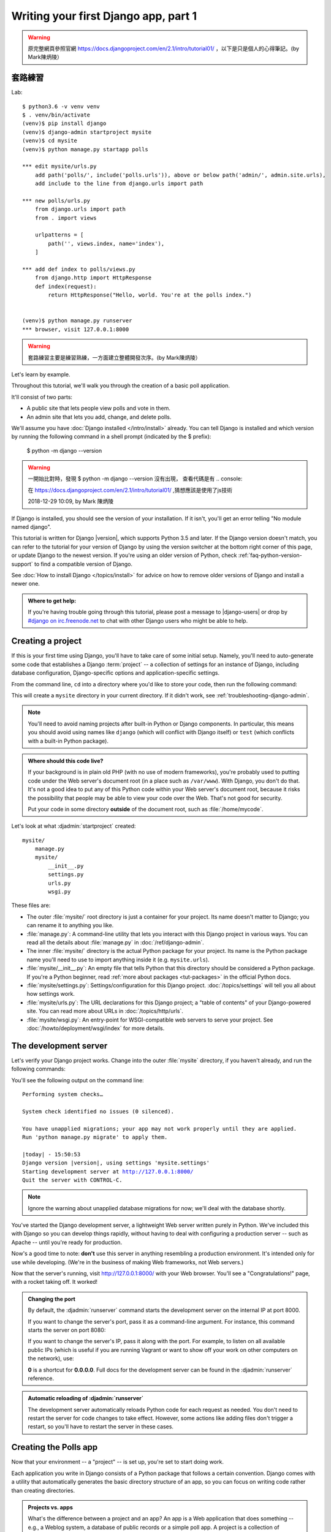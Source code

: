 =====================================
Writing your first Django app, part 1
=====================================



.. warning::
    原完整網頁參照官網 https://docs.djangoproject.com/en/2.1/intro/tutorial01/
    ，以下是只是個人的心得筆記。(by Mark陳炳陵）


套路練習
==================

Lab::

    $ python3.6 -v venv venv
    $ . venv/bin/activate
    (venv)$ pip install django
    (venv)$ django-admin startproject mysite
    (venv)$ cd mysite
    (venv)$ python manage.py startapp polls
    
    *** edit mysite/urls.py
        add path('polls/', include('polls.urls')), above or below path('admin/', admin.site.urls),
        add include to the line from django.urls import path
    
    *** new polls/urls.py
        from django.urls import path
        from . import views

        urlpatterns = [
            path('', views.index, name='index'),
        ]
    
    *** add def index to polls/views.py
        from django.http import HttpResponse    
        def index(request):
            return HttpResponse("Hello, world. You're at the polls index.")

    
    (venv)$ python manage.py runserver
    *** browser, visit 127.0.0.1:8000
    
    
    
    
    

.. warning::
    套路練習主要是練習熟練，一方面建立整體開發次序。(by Mark陳炳陵）
 
    




Let's learn by example.

Throughout this tutorial, we'll walk you through the creation of a basic
poll application.

It'll consist of two parts:

* A public site that lets people view polls and vote in them.
* An admin site that lets you add, change, and delete polls.

We'll assume you have :doc:`Django installed </intro/install>` already. You can
tell Django is installed and which version by running the following command
in a shell prompt (indicated by the $ prefix):


    $ python -m django --version
    


.. image:: _images/tutorial01_01.png
   :alt: tutorial01_01.png

.. image:: _images/tutorial01_02.png
   :alt: tutorial01_02.png

.. image:: _images/tutorial01_03.png
   :alt: tutorial01_03.png




.. warning::
    一開始比對時，發現 $ python -m django --version 沒有出現，
    查看代碼是有 .. console::
    
    在 https://docs.djangoproject.com/en/2.1/intro/tutorial01/
    ,猜想應該是使用了js技術
    
    2018-12-29 10:09, by Mark 陳炳陵





If Django is installed, you should see the version of your installation. If it
isn't, you'll get an error telling "No module named django".

This tutorial is written for Django |version|, which supports Python 3.5 and
later. If the Django version doesn't match, you can refer to the tutorial for
your version of Django by using the version switcher at the bottom right corner
of this page, or update Django to the newest version. If you're using an older
version of Python, check :ref:`faq-python-version-support` to find a compatible
version of Django.

See :doc:`How to install Django </topics/install>` for advice on how to remove
older versions of Django and install a newer one.

.. admonition:: Where to get help:

    If you're having trouble going through this tutorial, please post a message
    to |django-users| or drop by `#django on irc.freenode.net
    <irc://irc.freenode.net/django>`_ to chat with other Django users who might
    be able to help.

Creating a project
==================

If this is your first time using Django, you'll have to take care of some
initial setup. Namely, you'll need to auto-generate some code that establishes a
Django :term:`project` -- a collection of settings for an instance of Django,
including database configuration, Django-specific options and
application-specific settings.

From the command line, ``cd`` into a directory where you'd like to store your
code, then run the following command:

.. console::

   $ django-admin startproject mysite

This will create a ``mysite`` directory in your current directory. If it didn't
work, see :ref:`troubleshooting-django-admin`.

.. note::

    You'll need to avoid naming projects after built-in Python or Django
    components. In particular, this means you should avoid using names like
    ``django`` (which will conflict with Django itself) or ``test`` (which
    conflicts with a built-in Python package).

.. admonition:: Where should this code live?

    If your background is in plain old PHP (with no use of modern frameworks),
    you're probably used to putting code under the Web server's document root
    (in a place such as ``/var/www``). With Django, you don't do that. It's
    not a good idea to put any of this Python code within your Web server's
    document root, because it risks the possibility that people may be able
    to view your code over the Web. That's not good for security.

    Put your code in some directory **outside** of the document root, such as
    :file:`/home/mycode`.

Let's look at what :djadmin:`startproject` created::

    mysite/
        manage.py
        mysite/
            __init__.py
            settings.py
            urls.py
            wsgi.py

These files are:

* The outer :file:`mysite/` root directory is just a container for your
  project. Its name doesn't matter to Django; you can rename it to anything
  you like.

* :file:`manage.py`: A command-line utility that lets you interact with this
  Django project in various ways. You can read all the details about
  :file:`manage.py` in :doc:`/ref/django-admin`.

* The inner :file:`mysite/` directory is the actual Python package for your
  project. Its name is the Python package name you'll need to use to import
  anything inside it (e.g. ``mysite.urls``).

* :file:`mysite/__init__.py`: An empty file that tells Python that this
  directory should be considered a Python package. If you're a Python beginner,
  read :ref:`more about packages <tut-packages>` in the official Python docs.

* :file:`mysite/settings.py`: Settings/configuration for this Django
  project.  :doc:`/topics/settings` will tell you all about how settings
  work.

* :file:`mysite/urls.py`: The URL declarations for this Django project; a
  "table of contents" of your Django-powered site. You can read more about
  URLs in :doc:`/topics/http/urls`.

* :file:`mysite/wsgi.py`: An entry-point for WSGI-compatible web servers to
  serve your project. See :doc:`/howto/deployment/wsgi/index` for more details.

The development server
======================

Let's verify your Django project works. Change into the outer :file:`mysite` directory, if
you haven't already, and run the following commands:

.. console::

   $ python manage.py runserver

You'll see the following output on the command line:

.. parsed-literal::

    Performing system checks…

    System check identified no issues (0 silenced).

    You have unapplied migrations; your app may not work properly until they are applied.
    Run 'python manage.py migrate' to apply them.

    |today| - 15:50:53
    Django version |version|, using settings 'mysite.settings'
    Starting development server at http://127.0.0.1:8000/
    Quit the server with CONTROL-C.

.. note::
    Ignore the warning about unapplied database migrations for now; we'll deal
    with the database shortly.

You've started the Django development server, a lightweight Web server written
purely in Python. We've included this with Django so you can develop things
rapidly, without having to deal with configuring a production server -- such as
Apache -- until you're ready for production.

Now's a good time to note: **don't** use this server in anything resembling a
production environment. It's intended only for use while developing. (We're in
the business of making Web frameworks, not Web servers.)

Now that the server's running, visit http://127.0.0.1:8000/ with your Web
browser. You'll see a "Congratulations!" page, with a rocket taking off.
It worked!

.. admonition:: Changing the port

    By default, the :djadmin:`runserver` command starts the development server
    on the internal IP at port 8000.

    If you want to change the server's port, pass
    it as a command-line argument. For instance, this command starts the server
    on port 8080:

    .. console::

        $ python manage.py runserver 8080

    If you want to change the server's IP, pass it along with the port. For
    example, to listen on all available public IPs (which is useful if you are
    running Vagrant or want to show off your work on other computers on the
    network), use:

    .. console::

        $ python manage.py runserver 0:8000

    **0** is a shortcut for **0.0.0.0**. Full docs for the development server
    can be found in the :djadmin:`runserver` reference.

.. admonition:: Automatic reloading of :djadmin:`runserver`

    The development server automatically reloads Python code for each request
    as needed. You don't need to restart the server for code changes to take
    effect. However, some actions like adding files don't trigger a restart,
    so you'll have to restart the server in these cases.

Creating the Polls app
======================

Now that your environment -- a "project" -- is set up, you're set to start
doing work.

Each application you write in Django consists of a Python package that follows
a certain convention. Django comes with a utility that automatically generates
the basic directory structure of an app, so you can focus on writing code
rather than creating directories.

.. admonition:: Projects vs. apps

    What's the difference between a project and an app? An app is a Web
    application that does something -- e.g., a Weblog system, a database of
    public records or a simple poll app. A project is a collection of
    configuration and apps for a particular website. A project can contain
    multiple apps. An app can be in multiple projects.

Your apps can live anywhere on your :ref:`Python path <tut-searchpath>`. In
this tutorial, we'll create our poll app right next to your :file:`manage.py`
file so that it can be imported as its own top-level module, rather than a
submodule of ``mysite``.

To create your app, make sure you're in the same directory as :file:`manage.py`
and type this command:

.. console::

    $ python manage.py startapp polls

That'll create a directory :file:`polls`, which is laid out like this::

    polls/
        __init__.py
        admin.py
        apps.py
        migrations/
            __init__.py
        models.py
        tests.py
        views.py

This directory structure will house the poll application.

Write your first view
=====================

Let's write the first view. Open the file ``polls/views.py``
and put the following Python code in it:

.. code-block:: python
    :caption: polls/views.py

    from django.http import HttpResponse


    def index(request):
        return HttpResponse("Hello, world. You're at the polls index.")

This is the simplest view possible in Django. To call the view, we need to map
it to a URL - and for this we need a URLconf.

To create a URLconf in the polls directory, create a file called ``urls.py``.
Your app directory should now look like::

    polls/
        __init__.py
        admin.py
        apps.py
        migrations/
            __init__.py
        models.py
        tests.py
        urls.py
        views.py

In the ``polls/urls.py`` file include the following code:

.. code-block:: python
    :caption: polls/urls.py

    from django.urls import path

    from . import views

    urlpatterns = [
        path('', views.index, name='index'),
    ]

The next step is to point the root URLconf at the ``polls.urls`` module. In
``mysite/urls.py``, add an import for ``django.urls.include`` and insert an
:func:`~django.urls.include` in the ``urlpatterns`` list, so you have:

.. code-block:: python
    :caption: mysite/urls.py

    from django.contrib import admin
    from django.urls import include, path

    urlpatterns = [
        path('polls/', include('polls.urls')),
        path('admin/', admin.site.urls),
    ]

The :func:`~django.urls.include` function allows referencing other URLconfs.
Whenever Django encounters :func:`~django.urls.include`, it chops off whatever
part of the URL matched up to that point and sends the remaining string to the
included URLconf for further processing.

The idea behind :func:`~django.urls.include` is to make it easy to
plug-and-play URLs. Since polls are in their own URLconf
(``polls/urls.py``), they can be placed under "/polls/", or under
"/fun_polls/", or under "/content/polls/", or any other path root, and the
app will still work.

.. admonition:: When to use :func:`~django.urls.include()`

    You should always use ``include()`` when you include other URL patterns.
    ``admin.site.urls`` is the only exception to this.

You have now wired an ``index`` view into the URLconf. Lets verify it's
working, run the following command:

.. console::

   $ python manage.py runserver

Go to http://localhost:8000/polls/ in your browser, and you should see the
text "*Hello, world. You're at the polls index.*", which you defined in the
``index`` view.

.. admonition:: Page not found?

    If you get an error page here, check that you're going to
    http://localhost:8000/polls/ and not http://localhost:8000/.

The :func:`~django.urls.path` function is passed four arguments, two required:
``route`` and ``view``, and two optional: ``kwargs``, and ``name``.
At this point, it's worth reviewing what these arguments are for.

:func:`~django.urls.path` argument: ``route``
---------------------------------------------

``route`` is a string that contains a URL pattern. When processing a request,
Django starts at the first pattern in ``urlpatterns`` and makes its way down
the list, comparing the requested URL against each pattern until it finds one
that matches.

Patterns don't search GET and POST parameters, or the domain name. For example,
in a request to ``https://www.example.com/myapp/``, the URLconf will look for
``myapp/``. In a request to ``https://www.example.com/myapp/?page=3``, the
URLconf will also look for ``myapp/``.

:func:`~django.urls.path` argument: ``view``
--------------------------------------------

When Django finds a matching pattern, it calls the specified view function with
an :class:`~django.http.HttpRequest` object as the first argument and any
"captured" values from the route as keyword arguments. We'll give an example
of this in a bit.

:func:`~django.urls.path` argument: ``kwargs``
----------------------------------------------

Arbitrary keyword arguments can be passed in a dictionary to the target view. We
aren't going to use this feature of Django in the tutorial.

:func:`~django.urls.path` argument: ``name``
--------------------------------------------

Naming your URL lets you refer to it unambiguously from elsewhere in Django,
especially from within templates. This powerful feature allows you to make
global changes to the URL patterns of your project while only touching a single
file.

When you're comfortable with the basic request and response flow, read
:doc:`part 2 of this tutorial </intro/tutorial02>` to start working with the
database.
